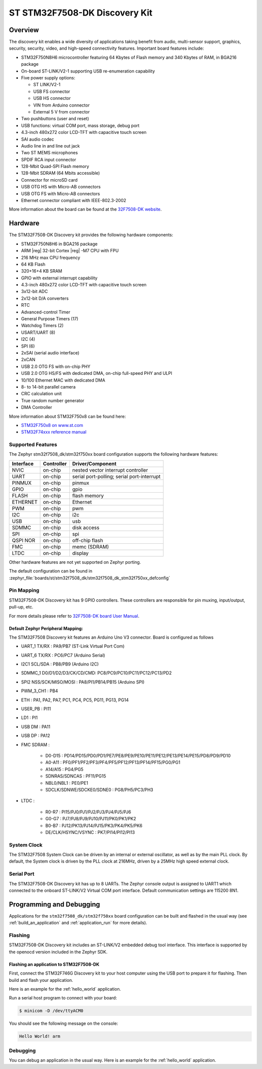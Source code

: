 .. _stm32f7508_dk_board:

ST STM32F7508-DK Discovery Kit
##############################

Overview
********

The discovery kit enables a wide diversity of applications taking benefit
from audio, multi-sensor support, graphics, security, security, video,
and high-speed connectivity features. Important board features include:

- STM32F750N8H6 microcontroller featuring 64 Kbytes of Flash memory and 340 Kbytes of RAM, in BGA216 package
- On-board ST-LINK/V2-1 supporting USB re-enumeration capability
- Five power supply options:

  - ST LINK/V2-1
  - USB FS connector
  - USB HS connector
  - VIN from Arduino connector
  - External 5 V from connector

- Two pushbuttons (user and reset)
- USB functions: virtual COM port, mass storage, debug port
- 4.3-inch 480x272 color LCD-TFT with capacitive touch screen
- SAI audio codec
- Audio line in and line out jack
- Two ST MEMS microphones
- SPDIF RCA input connector
- 128-Mbit Quad-SPI Flash memory
- 128-Mbit SDRAM (64 Mbits accessible)
- Connector for microSD card
- USB OTG HS with Micro-AB connectors
- USB OTG FS with Micro-AB connectors
- Ethernet connector compliant with IEEE-802.3-2002

.. image:: img/stm32f7508_dk.jpg
     :align: center
     :alt: STM32F7508-DK

More information about the board can be found at the `32F7508-DK website`_.

Hardware
********

The STM32F7508-DK Discovery kit provides the following hardware components:

- STM32F750N8H6 in BGA216 package
- ARM |reg| 32-bit Cortex |reg| -M7 CPU with FPU
- 216 MHz max CPU frequency
- 64 KB Flash
- 320+16+4 KB SRAM
- GPIO with external interrupt capability
- 4.3-inch 480x272 color LCD-TFT with capacitive touch screen
- 3x12-bit ADC
- 2x12-bit D/A converters
- RTC
- Advanced-control Timer
- General Purpose Timers (17)
- Watchdog Timers (2)
- USART/UART (8)
- I2C (4)
- SPI (6)
- 2xSAI (serial audio interface)
- 2xCAN
- USB 2.0 OTG FS with on-chip PHY
- USB 2.0 OTG HS/FS with dedicated DMA, on-chip full-speed PHY and ULPI
- 10/100 Ethernet MAC with dedicated DMA
- 8- to 14-bit parallel camera
- CRC calculation unit
- True random number generator
- DMA Controller

More information about STM32F750x8 can be found here:

- `STM32F750x8 on www.st.com`_
- `STM32F74xxx reference manual`_

Supported Features
==================

The Zephyr stm32f7508_dk/stm32f750xx board configuration supports the following hardware features:

+-----------+------------+-------------------------------------+
| Interface | Controller | Driver/Component                    |
+===========+============+=====================================+
| NVIC      | on-chip    | nested vector interrupt controller  |
+-----------+------------+-------------------------------------+
| UART      | on-chip    | serial port-polling;                |
|           |            | serial port-interrupt               |
+-----------+------------+-------------------------------------+
| PINMUX    | on-chip    | pinmux                              |
+-----------+------------+-------------------------------------+
| GPIO      | on-chip    | gpio                                |
+-----------+------------+-------------------------------------+
| FLASH     | on-chip    | flash memory                        |
+-----------+------------+-------------------------------------+
| ETHERNET  | on-chip    | Ethernet                            |
+-----------+------------+-------------------------------------+
| PWM       | on-chip    | pwm                                 |
+-----------+------------+-------------------------------------+
| I2C       | on-chip    | i2c                                 |
+-----------+------------+-------------------------------------+
| USB       | on-chip    | usb                                 |
+-----------+------------+-------------------------------------+
| SDMMC     | on-chip    | disk access                         |
+-----------+------------+-------------------------------------+
| SPI       | on-chip    | spi                                 |
+-----------+------------+-------------------------------------+
| QSPI NOR  | on-chip    | off-chip flash                      |
+-----------+------------+-------------------------------------+
| FMC       | on-chip    | memc (SDRAM)                        |
+-----------+------------+-------------------------------------+
| LTDC      | on-chip    | display                             |
+-----------+------------+-------------------------------------+

Other hardware features are not yet supported on Zephyr porting.

The default configuration can be found in
:zephyr_file:`boards/st/stm32f7508_dk/stm32f7508_dk_stm32f750xx_defconfig`

Pin Mapping
===========

STM32F7508-DK Discovery kit has 9 GPIO controllers. These controllers are responsible for pin muxing,
input/output, pull-up, etc.

For more details please refer to `32F7508-DK board User Manual`_.

Default Zephyr Peripheral Mapping:
----------------------------------

The STM32F7508 Discovery kit features an Arduino Uno V3 connector. Board is
configured as follows

- UART_1 TX/RX : PA9/PB7 (ST-Link Virtual Port Com)
- UART_6 TX/RX : PC6/PC7 (Arduino Serial)
- I2C1 SCL/SDA : PB8/PB9 (Arduino I2C)
- SDMMC_1 D0/D1/D2/D3/CK/CD/CMD: PC8/PC9/PC10/PC11/PC12/PC13/PD2
- SPI2 NSS/SCK/MISO/MOSI : PA8/PI1/PB14/PB15 (Arduino SPI)
- PWM_3_CH1 : PB4
- ETH : PA1, PA2, PA7, PC1, PC4, PC5, PG11, PG13, PG14
- USER_PB : PI11
- LD1 : PI1
- USB DM : PA11
- USB DP : PA12
- FMC SDRAM :

   - D0-D15 : PD14/PD15/PD0/PD1/PE7/PE8/PE9/PE10/PE11/PE12/PE13/PE14/PE15/PD8/PD9/PD10
   - A0-A11 : PF0/PF1/PF2/PF3/PF4/PF5/PF12/PF13/PF14/PF15/PG0/PG1
   - A14/A15 : PG4/PG5
   - SDNRAS/SDNCAS : PF11/PG15
   - NBL0/NBL1 : PE0/PE1
   - SDCLK/SDNWE/SDCKE0/SDNE0 : PG8/PH5/PC3/PH3

- LTDC :

   - R0-R7 : PI15/PJ0/PJ1/PJ2/PJ3/PJ4/PJ5/PJ6
   - G0-G7 : PJ7/PJ8/PJ9/PJ10/PJ11/PK0/PK1/PK2
   - B0-B7 : PJ12/PK13/PJ14/PJ15/PK3/PK4/PK5/PK6
   - DE/CLK/HSYNC/VSYNC : PK7/PI14/PI12/PI13


System Clock
============

The STM32F7508 System Clock can be driven by an internal or external oscillator,
as well as by the main PLL clock. By default, the System clock is driven by the PLL
clock at 216MHz, driven by a 25MHz high speed external clock.

Serial Port
===========

The STM32F7508-DK Discovery kit has up to 8 UARTs. The Zephyr console output is assigned to UART1
which connected to the onboard ST-LINK/V2 Virtual COM port interface. Default communication
settings are 115200 8N1.

Programming and Debugging
*************************

Applications for the ``stm32f7508_dk/stm32f750xx`` board configuration can be built and
flashed in the usual way (see :ref:`build_an_application` and
:ref:`application_run` for more details).

Flashing
========

STM32F7508-DK Discovery kit includes an ST-LINK/V2 embedded debug tool interface.
This interface is supported by the openocd version included in the Zephyr SDK.

Flashing an application to STM32F7508-DK
-------------------------------------------

First, connect the STM32F746G Discovery kit to your host computer using
the USB port to prepare it for flashing. Then build and flash your application.

Here is an example for the :ref:`hello_world` application.

.. zephyr-app-commands::
   :zephyr-app: samples/hello_world
   :board: stm32f7508_dk/stm32f750xx
   :goals: build flash

Run a serial host program to connect with your board:

.. code-block:: console

   $ minicom -D /dev/ttyACM0

You should see the following message on the console:

.. code-block:: console

   Hello World! arm

Debugging
=========

You can debug an application in the usual way.  Here is an example for the
:ref:`hello_world` application.

.. zephyr-app-commands::
   :zephyr-app: samples/hello_world
   :board: stm32f7508_dk/stm32f750xx
   :goals: debug


.. _32F7508-DK website:
   https://www.st.com/en/evaluation-tools/stm32f7508-dk.html

.. _32F7508-DK board User Manual:
   https://www.st.com/resource/en/user_manual/dm00537062-discovery-kit-for-stm32f7-series-with-stm32f750n8-mcu-stmicroelectronics.pdf

.. _STM32F750x8 on www.st.com:
   https://www.st.com/resource/en/datasheet/stm32f750z8.pdf

.. _STM32F74xxx reference manual:
   https://www.st.com/resource/en/reference_manual/dm00124865.pdf
